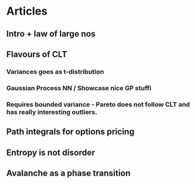 * Articles

** Intro + law of large nos
** Flavours of CLT
*** Variances goes as t-distribution
*** Gaussian Process NN / Showcase nice GP stuffi
*** Requires bounded variance - Pareto does not follow CLT and has really interesting outliers.
*** 
** Path integrals for options pricing
** Entropy is not disorder
** Avalanche as a phase transition
